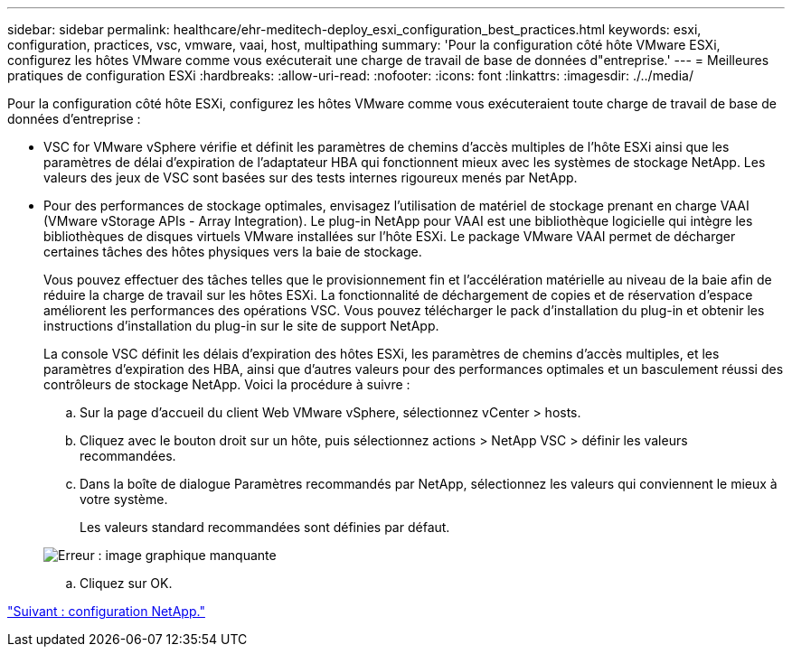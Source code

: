 ---
sidebar: sidebar 
permalink: healthcare/ehr-meditech-deploy_esxi_configuration_best_practices.html 
keywords: esxi, configuration, practices, vsc, vmware, vaai, host, multipathing 
summary: 'Pour la configuration côté hôte VMware ESXi, configurez les hôtes VMware comme vous exécuterait une charge de travail de base de données d"entreprise.' 
---
= Meilleures pratiques de configuration ESXi
:hardbreaks:
:allow-uri-read: 
:nofooter: 
:icons: font
:linkattrs: 
:imagesdir: ./../media/


[role="lead"]
Pour la configuration côté hôte ESXi, configurez les hôtes VMware comme vous exécuteraient toute charge de travail de base de données d'entreprise :

* VSC for VMware vSphere vérifie et définit les paramètres de chemins d'accès multiples de l'hôte ESXi ainsi que les paramètres de délai d'expiration de l'adaptateur HBA qui fonctionnent mieux avec les systèmes de stockage NetApp. Les valeurs des jeux de VSC sont basées sur des tests internes rigoureux menés par NetApp.
* Pour des performances de stockage optimales, envisagez l'utilisation de matériel de stockage prenant en charge VAAI (VMware vStorage APIs - Array Integration). Le plug-in NetApp pour VAAI est une bibliothèque logicielle qui intègre les bibliothèques de disques virtuels VMware installées sur l'hôte ESXi. Le package VMware VAAI permet de décharger certaines tâches des hôtes physiques vers la baie de stockage.
+
Vous pouvez effectuer des tâches telles que le provisionnement fin et l'accélération matérielle au niveau de la baie afin de réduire la charge de travail sur les hôtes ESXi. La fonctionnalité de déchargement de copies et de réservation d'espace améliorent les performances des opérations VSC. Vous pouvez télécharger le pack d'installation du plug-in et obtenir les instructions d'installation du plug-in sur le site de support NetApp.

+
La console VSC définit les délais d'expiration des hôtes ESXi, les paramètres de chemins d'accès multiples, et les paramètres d'expiration des HBA, ainsi que d'autres valeurs pour des performances optimales et un basculement réussi des contrôleurs de stockage NetApp. Voici la procédure à suivre :

+
.. Sur la page d'accueil du client Web VMware vSphere, sélectionnez vCenter > hosts.
.. Cliquez avec le bouton droit sur un hôte, puis sélectionnez actions > NetApp VSC > définir les valeurs recommandées.
.. Dans la boîte de dialogue Paramètres recommandés par NetApp, sélectionnez les valeurs qui conviennent le mieux à votre système.
+
Les valeurs standard recommandées sont définies par défaut.

+
image:ehr-meditech-deploy_image7.png["Erreur : image graphique manquante"]

.. Cliquez sur OK.




link:ehr-meditech-deploy_netapp_configuration.html["Suivant : configuration NetApp."]
